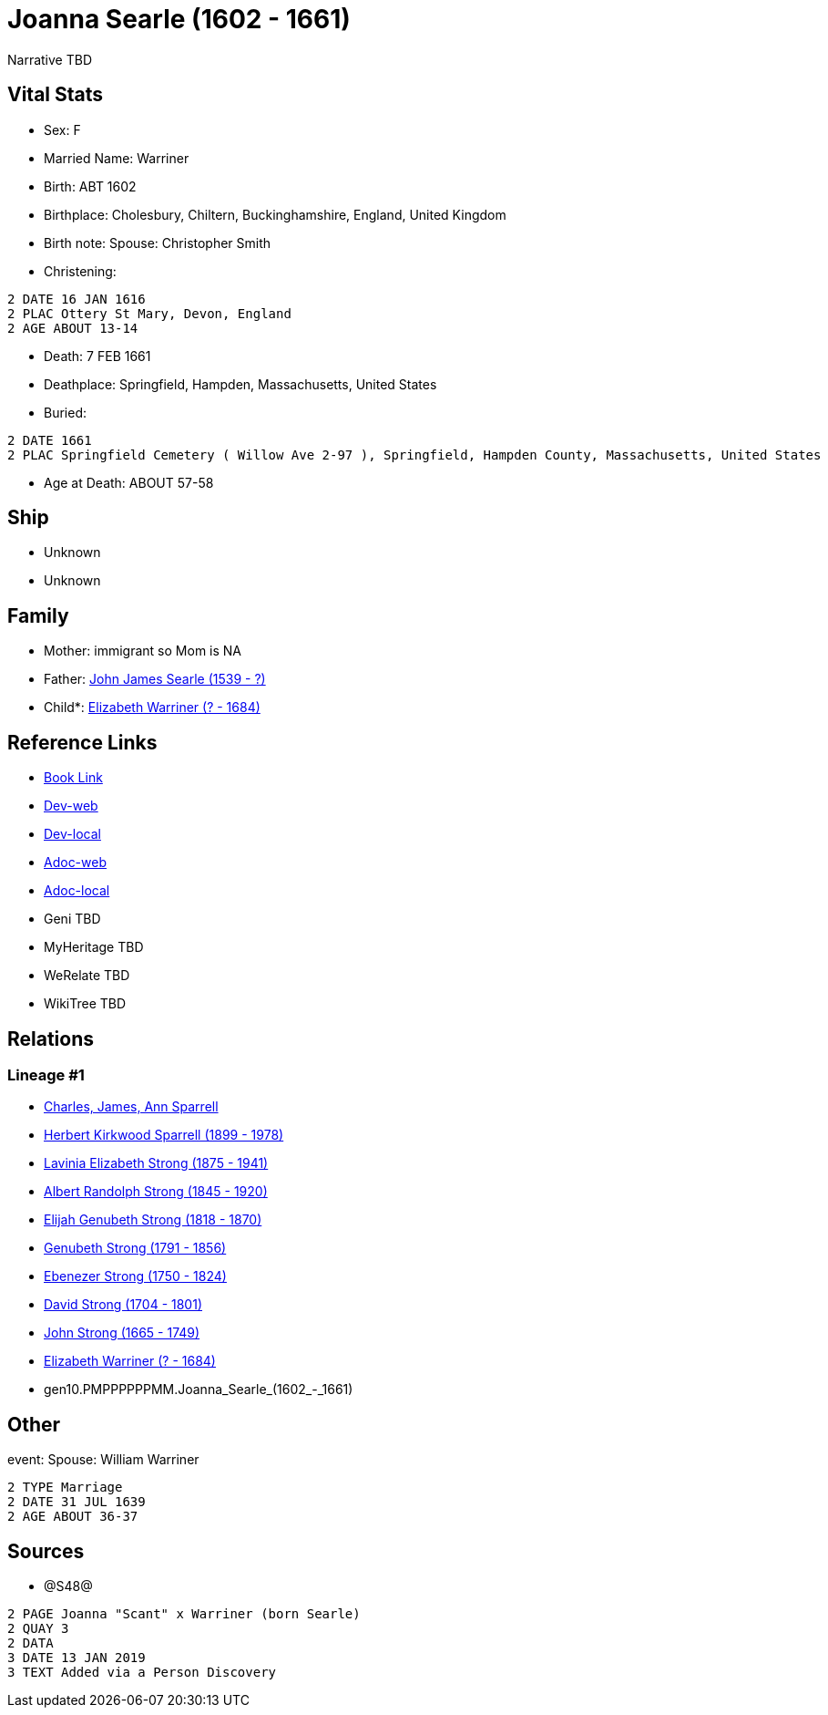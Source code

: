 = Joanna Searle (1602 - 1661)

Narrative TBD


== Vital Stats


* Sex: F
* Married Name: Warriner
* Birth: ABT 1602
* Birthplace: Cholesbury, Chiltern, Buckinghamshire, England, United Kingdom
* Birth note: Spouse: Christopher Smith
* Christening: 
----
2 DATE 16 JAN 1616
2 PLAC Ottery St Mary, Devon, England
2 AGE ABOUT 13-14
----

* Death: 7 FEB 1661
* Deathplace: Springfield, Hampden, Massachusetts, United States
* Buried: 
----
2 DATE 1661
2 PLAC Springfield Cemetery ( Willow Ave 2-97 ), Springfield, Hampden County, Massachusetts, United States
----

* Age at Death: ABOUT 57-58


== Ship
* Unknown
* Unknown


== Family
* Mother: immigrant so Mom is NA
* Father: https://github.com/sparrell/cfs_ancestors/blob/main/Vol_02_Ships/V2_C5_Ancestors/V2_C5_G11/gen11.PMPPPPPPMMP.John_James_Searle.adoc[John James Searle (1539 - ?)]

* Child*: https://github.com/sparrell/cfs_ancestors/blob/main/Vol_02_Ships/V2_C5_Ancestors/V2_C5_G9/gen9.PMPPPPPPM.Elizabeth_Warriner.adoc[Elizabeth Warriner (? - 1684)]


== Reference Links
* https://github.com/sparrell/cfs_ancestors/blob/main/Vol_02_Ships/V2_C5_Ancestors/V2_C5_G10/gen10.PMPPPPPPMM.Joanna_Searle.adoc[Book Link]
* https://cfsjksas.gigalixirapp.com/person?p=p1239[Dev-web]
* https://localhost:4000/person?p=p1239[Dev-local]
* https://cfsjksas.gigalixirapp.com/adoc?p=p1239[Adoc-web]
* https://localhost:4000/adoc?p=p1239[Adoc-local]
* Geni TBD
* MyHeritage TBD
* WeRelate TBD
* WikiTree TBD

== Relations
=== Lineage #1
* https://github.com/spoarrell/cfs_ancestors/tree/main/Vol_02_Ships/V2_C1_Principals/0_intro_principals.adoc[Charles, James, Ann Sparrell]
* https://github.com/sparrell/cfs_ancestors/blob/main/Vol_02_Ships/V2_C5_Ancestors/V2_C5_G1/gen1.P.Herbert_Kirkwood_Sparrell.adoc[Herbert Kirkwood Sparrell (1899 - 1978)]
* https://github.com/sparrell/cfs_ancestors/blob/main/Vol_02_Ships/V2_C5_Ancestors/V2_C5_G2/gen2.PM.Lavinia_Elizabeth_Strong.adoc[Lavinia Elizabeth Strong (1875 - 1941)]
* https://github.com/sparrell/cfs_ancestors/blob/main/Vol_02_Ships/V2_C5_Ancestors/V2_C5_G3/gen3.PMP.Albert_Randolph_Strong.adoc[Albert Randolph Strong (1845 - 1920)]
* https://github.com/sparrell/cfs_ancestors/blob/main/Vol_02_Ships/V2_C5_Ancestors/V2_C5_G4/gen4.PMPP.Elijah_Genubeth_Strong.adoc[Elijah Genubeth Strong (1818 - 1870)]
* https://github.com/sparrell/cfs_ancestors/blob/main/Vol_02_Ships/V2_C5_Ancestors/V2_C5_G5/gen5.PMPPP.Genubeth_Strong.adoc[Genubeth Strong (1791 - 1856)]
* https://github.com/sparrell/cfs_ancestors/blob/main/Vol_02_Ships/V2_C5_Ancestors/V2_C5_G6/gen6.PMPPPP.Ebenezer_Strong.adoc[Ebenezer Strong (1750 - 1824)]
* https://github.com/sparrell/cfs_ancestors/blob/main/Vol_02_Ships/V2_C5_Ancestors/V2_C5_G7/gen7.PMPPPPP.David_Strong.adoc[David Strong (1704 - 1801)]
* https://github.com/sparrell/cfs_ancestors/blob/main/Vol_02_Ships/V2_C5_Ancestors/V2_C5_G8/gen8.PMPPPPPP.John_Strong.adoc[John Strong (1665 - 1749)]
* https://github.com/sparrell/cfs_ancestors/blob/main/Vol_02_Ships/V2_C5_Ancestors/V2_C5_G9/gen9.PMPPPPPPM.Elizabeth_Warriner.adoc[Elizabeth Warriner (? - 1684)]
* gen10.PMPPPPPPMM.Joanna_Searle_(1602_-_1661)


== Other
event:  Spouse: William Warriner
----
2 TYPE Marriage
2 DATE 31 JUL 1639
2 AGE ABOUT 36-37
----


== Sources
* @S48@
----
2 PAGE Joanna "Scant" x Warriner (born Searle)
2 QUAY 3
2 DATA
3 DATE 13 JAN 2019
3 TEXT Added via a Person Discovery
----

